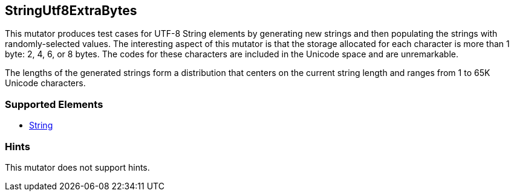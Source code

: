 <<<
[[Mutators_StringUtf8ExtraBytes]]
== StringUtf8ExtraBytes


// Encode single and multi-byte characters in more bytes than needed. 

This mutator produces test cases for UTF-8 String elements by generating new strings and then populating the strings with randomly-selected values. The interesting aspect of this mutator is that the storage allocated for each character is more than 1 byte: 2, 4, 6, or 8 bytes. The codes for these characters are included in the Unicode space and are unremarkable. 

The lengths of the generated strings form a distribution that centers on the current string length and ranges from 1 to 65K Unicode characters.


=== Supported Elements

 * xref:String[String]

=== Hints

This mutator does not support hints.
